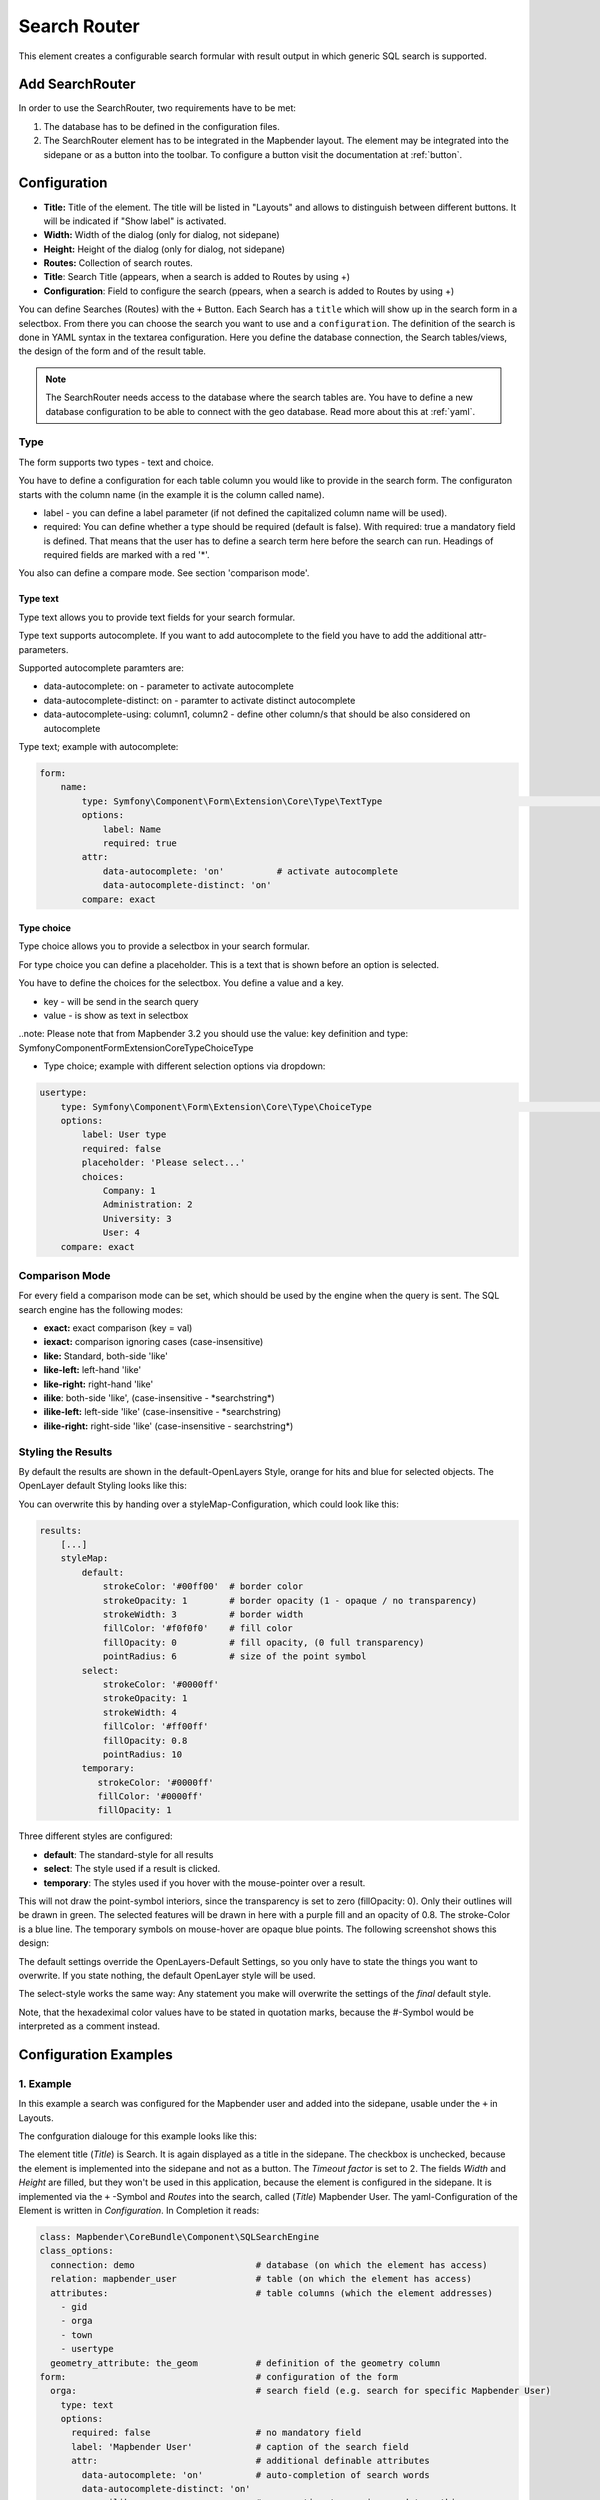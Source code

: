 .. _search_router:

Search Router
*************

This element creates a configurable search formular with result output in which generic SQL search is supported.

.. image:: ../../../figures/search_router_en.png
     :scale: 80


Add SearchRouter
================

In order to use the SearchRouter, two requirements have to be met:

1. The database has to be defined in the configuration files.
2. The SearchRouter element has to be integrated in the Mapbender layout. The element may be integrated into the sidepane or as a button into the toolbar. To configure a button visit the documentation at :ref:`button`.


Configuration
=============

.. image:: ../../../figures/search_router_edit_en.png
     :scale: 80

* **Title:** Title of the element. The title will be listed in "Layouts" and allows to distinguish between different buttons. It will be indicated if "Show label" is activated.
* **Width:**  Width of the dialog (only for dialog, not sidepane)
* **Height:**  Height of the dialog (only for dialog, not sidepane)
* **Routes:** Collection of search routes.
* **Title**: Search Title (appears, when a search is added to Routes by using +)
* **Configuration**: Field to configure the search (ppears, when a search is added to Routes by using +)

You can define Searches (Routes) with the ``+`` Button. Each Search has a ``title`` which will show up in the search form in a selectbox. From there you can choose the search you want to use and a ``configuration``. The definition of the search is done in YAML syntax in the textarea configuration. Here you define the database connection, the Search tables/views, the design of the form and of the result table.

.. note:: The SearchRouter needs access to the database where the search tables are. You have to define a new database configuration to be able to connect with the geo database. Read more about this at :ref:`yaml`.


Type
----

The form supports two types - text and choice.

You have to define a configuration for each table column you would like to provide in the 
search form. The configuraton starts with the column name (in the example it is the column called name).

* label - you can define a label parameter (if not defined the capitalized column name will be used).

* required: You can define whether a type should be required (default is false). With required: true a mandatory field is defined. That means that the user has to define a search term here before the search can run. Headings of required fields are marked with a red '*'.

You also can define a compare mode. See section 'comparison mode'.


Type text
~~~~~~~~~

Type text allows you to provide text fields for your search formular.

Type text supports autocomplete. If you want to add autocomplete to the field you have to add the additional attr-parameters.

Supported autocomplete paramters are:

* data-autocomplete: on - parameter to activate autocomplete
* data-autocomplete-distinct: on - paramter to activate distinct autocomplete
* data-autocomplete-using: column1, column2 - define other column/s that should be also considered on autocomplete


Type text; example with autocomplete:

.. image:: ../../../figures/search_router_text_en.png
     :scale: 80


.. code-block:: yaml

    form:
        name:
	    type: Symfony\Component\Form\Extension\Core\Type\TextType                                                      # input box for text
            options:
                label: Name 
                required: true
            attr:
                data-autocomplete: 'on'          # activate autocomplete
                data-autocomplete-distinct: 'on'
            compare: exact                                          


Type choice
~~~~~~~~~~~

Type choice allows you to provide a selectbox in your search formular.

For type choice you can define a placeholder. This is a text that is shown before an option is selected.

You have to define the choices for the selectbox. You define a value and a key. 

* key - will be send in the search query
* value - is show as text in selectbox

..note: Please note that from Mapbender 3.2 you should use the value: key definition and type: Symfony\Component\Form\Extension\Core\Type\ChoiceType

* Type choice; example with different selection options via dropdown:

.. image:: ../../../figures/search_router_choice_en.png
     :scale: 80


.. code-block:: yaml

    usertype:                                                         
        type: Symfony\Component\Form\Extension\Core\Type\ChoiceType                                                      # box with selection options as dropdown list
        options:
            label: User type
            required: false
            placeholder: 'Please select...' 
            choices:                        
                Company: 1
                Administration: 2
                University: 3
                User: 4
        compare: exact     


Comparison Mode
---------------

For every field a comparison mode can be set, which should be used by the engine when the query is sent. The SQL search engine has the following modes:

* **exact:** exact comparison (key = val)
* **iexact:** comparison ignoring cases (case-insensitive)
* **like:** Standard, both-side 'like'
* **like-left:** left-hand 'like'
* **like-right:** right-hand 'like'
* **ilike**: both-side 'like', (case-insensitive - \*searchstring\*)
* **ilike-left:** left-side 'like' (case-insensitive - \*searchstring)
* **ilike-right:** right-side 'like' (case-insensitive - searchstring\*)



Styling the Results
-------------------

By default the results are shown in the default-OpenLayers Style, orange for hits and blue for selected objects. The OpenLayer default Styling looks like this:

.. image:: ../../../figures/de/search_router_example_colour_orangeblue.png
     :scale: 80

You can overwrite this by handing over a styleMap-Configuration, which could look like this:

.. code-block:: yaml

    results:
        [...]
        styleMap:
            default:
                strokeColor: '#00ff00'  # border color
                strokeOpacity: 1        # border opacity (1 - opaque / no transparency)
                strokeWidth: 3          # border width
                fillColor: '#f0f0f0'    # fill color               
                fillOpacity: 0          # fill opacity, (0 full transparency)
                pointRadius: 6          # size of the point symbol
            select:
                strokeColor: '#0000ff'
                strokeOpacity: 1
                strokeWidth: 4
                fillColor: '#ff00ff'
                fillOpacity: 0.8
                pointRadius: 10
            temporary:
               strokeColor: '#0000ff'
               fillColor: '#0000ff'
               fillOpacity: 1


Three different styles are configured:


- **default**: The standard-style for all results
- **select**: The style used if a result is clicked.
- **temporary**: The styles used if you hover with the mouse-pointer over a result.
               
This will not draw the point-symbol interiors, since the transparency is set to zero (fillOpacity: 0). Only their outlines will be drawn in green. The selected features will be drawn in here with a purple fill and an opacity of 0.8. The stroke-Color is a blue line. The temporary symbols on mouse-hover are opaque blue points. The following screenshot shows this design:

.. image:: ../../../figures/de/search_router_example_colour_purplegreen.png
     :scale: 80

The default settings override the OpenLayers-Default Settings, so you only have to state the things you want to overwrite. If you state nothing, the default OpenLayer style will be used.

The select-style works the same way: Any statement you make will overwrite the settings of the *final* default style.

Note, that the hexadeximal color values have to be stated in quotation marks, because the #-Symbol would be interpreted as a comment instead.



Configuration Examples
======================

1. Example
----------

In this example a search was configured for the Mapbender user and added into the sidepane, usable under the ``+`` in Layouts.

.. image:: ../../../figures/add_sidepane.png
     :scale: 80

The confguration dialouge for this example looks like this:

.. image:: ../../../figures/search_router_example_dialog.png
     :scale: 80

The element title (*Title*) is Search. It is again displayed as a title in the sidepane. The checkbox is unchecked, because the element is implemented into the sidepane and not as a button. The *Timeout factor* is set to 2. The fields *Width* and *Height* are filled, but they won't be used in this application, because the element is configured in the sidepane. It is implemented via the ``+`` -Symbol and *Routes* into the search, called (*Title*) Mapbender User. The yaml-Configuration of the Element is written in *Configuration*. In Completion it reads:

.. code-block:: yaml

  class: Mapbender\CoreBundle\Component\SQLSearchEngine
  class_options:
    connection: demo                       # database (on which the element has access)
    relation: mapbender_user               # table (on which the element has access)
    attributes:                            # table columns (which the element addresses)
      - gid
      - orga
      - town
      - usertype
    geometry_attribute: the_geom           # definition of the geometry column
  form:                                    # configuration of the form
    orga:                                  # search field (e.g. search for specific Mapbender User)
      type: text
      options:
        required: false                    # no mandatory field
        label: 'Mapbender User'            # caption of the search field
        attr:                              # additional definable attributes
          data-autocomplete: 'on'          # auto-completion of search words
          data-autocomplete-distinct: 'on'
      compare: ilike                       # see section 'comparison mode' on this page
    town:                                  # search field (e.g. search for specific city)
      type: text
      options:
        required: false                    # no mandatory field
        label: City                        # caption of the search field
        attr:
          data-autocomplete: 'on'
          data-autocomplete-distinct: 'on'
      compare: ilike
    usertype:                              # search field (search for specific User type)
      type: choice                         # possible choices via drop down list
      options:
        placeholder: 'Please select...'    # displayed text in field before entering a search
        choices:                           # choices need to have the following format: "entry in the database column": "displayed name in the drop down list"
          1: Company
          2: Administration
          3: University
          4: User
        required: false                    # no mandatory field
        label: User type                   # caption of the search field
      compare: exact                       # see section 'comparison mode' on this page
  results:                                 # configuration of the shown results list
    view: table                            # display results as table
    count: true                            # show number of results
    headers:                               # column title; format: column title in the database: column title shown in the table 
      gid: ID
      orga: 'Mapbender User'
      town: City
    callback:
      event: click               
      options:
        buffer: 10
        minScale: null
        maxScale: 10000
    styleMap:                              # Styling points on the map
      default:                             # Styling of all points on the map
        strokeColor: '#003366'        
        strokeOpacity: 1
        fillColor: '#3366cc'
        fillOpacity: 0.5
      select:                              # Styling of the selected point on the map
        strokeColor: '#330000'
        strokeOpacity: 1
        fillColor: '#800000'
        fillOpacity: 0.5
      temporary:
        strokeColor: '#0000ff'
        fillColor: '#0000ff'
        fillOpacity: 1


This picture illustrates which consequences the configurations in the yaml-definition have for the search formula:

.. image:: ../../../figures/search_router_example_search_description.png
     :scale: 80

Displayed is the excerpt of the yaml-definition configuring the formula. Columns orga, town and usertype are used in the formula and implemented as the fields Mapebender User, Town and Usertype. Mapbender User and Town are type text, Usertype can be of various types. The text that should be displayed here, if nothing is selected yet, is "Please select…" (Nr. **1** – placeholder: ‚Please select...‘). The title above these fields is set with a label (Nr. **2**). The attribute data-autocomplete: ‚on‘ results in a dropdown menu with recommendations from the database (Nr. **3**). Because compare: ilike is enabled it is not necessary to write the exact word. The search will find results that are only similar to the written term (Nr. **4** – Wheregr (the g is lowercase, nevertheless WhereGroup with uppercase G was found). The fieldtype choice is variable, possibilities are defined in choices (Nr. **5**). The table contains the possibilities as numbers (1, 2, 3, 4). In this example every number represents a text, which should be displayed in the dropdown menu.

A complete search for the Mapbender User WhereGroup, in the Town Bonn, of the Usertype Company and the found results will look like this:

.. image:: ../../../figures/de/search_router_example_search_WG.png
     :scale: 80

This picture illustrates the consequences our configuration of the yaml-defnition had on the display of the results.

.. image:: ../../../figures/de/search_router_example_results_description.png
     :scale: 80

Here only the configuration of the results is shown. The number of results is shown because count: true (Nr. **1**) is enabled. The titles of the columns are defined in headeers (Nr. **2**). Here the name of the column is mentioned first, to define which results are referenced. After the colon we set the title which will be displayed in the application. In the block styleMap the points are styled. The block default (Nr. **3**) references all points, and the block select (Nr. **4**) only selected points.

Because none of these fields are mandatory the search will work wih only on field.

2. Example
-----------

The following example uses the german geographical names data in 1:250.000 from the `Bundesamt für Kartographie und Geodäsie <http://www.geodatenzentrum.de/geodaten/gdz_rahmen.gdz_div?gdz_spr=deu&gdz_akt_zeile=5&gdz_anz_zeile=1&gdz_unt_zeile=20>`_. The data was extracted to ``gn250_p`` table in the ``gisdb`` database and can be used for the search. The data has some specific columns:

- id: the id of the dataset
- name: the name of the dataset
- kreis: the administrative county (not for every dataset)
- oba_wert: the type of data (e.g. station, museum, etc.)


Example of a route-configuration in the ``configuration`` area:

.. code-block:: yaml

    class: Mapbender\CoreBundle\Component\SQLSearchEngine
    class_options:
      connection: gisdb
      relation: gn250_p
      attributes:
        - id
        - name
        - kreis
        - oba_wert
      geometry_attribute: geom
    form:
      name:
        type: text
        options:
          required: true
        compare: ilike
    results:
      view: table
      count: true
      headers:
        id: ID
        name: Name
        kreis: Landkreis
        oba_wert: Art
      callback:
        event: click
        options:
          buffer: 10
          minScale: null
          maxScale: null



YAML-Definition 
---------------

In the mapbender.yml file:

.. code-block:: yaml

   target: map                                               # ID map element
   asDialog: true                                            # true: results in dialog box
   timeoutFactor:  3                                         # timeout factor (multiplied by autocomplete deceleration) to prevent autocorrect after a search has been started
   height: 500                                               # height of dialog
   width: 700                                                # width of dialog
   routes:                                                   # collection of search routes
       demo_polygon:                                         # machine-readable name
      class: Mapbender\CoreBundle\Component\SQLSearchEngine  # path to used search engine
      class_options:                                         # options passed to the search engine
          connection: digi_suche                             # search_db, DBAL connection name, ~ for default
          relation: polygons          
          attributes: 
              - gid                                          # list of columns, expressions are possible
              - name 
              - type
          geometry_attribute: geom                           # name of the geometry column, attention: projection needs to match with the projection of the map element
      form:                                                  # declaration of the search form
          name:                                              # field name, column name
              type: text                                     # input field, normally text or numbers
              options:                                       # declaration of the input field
                  required: false                            # HTML5, required attributes
                  label: Name                                # custom label, otherwise field name used
                  attr:                                      # HTML5, required attributes
                      data-autocomplete: on                  # attribute to activate autocomplete
                      data-autocomplete-distinct: on         # attribute to activate distinct autocomplete
                      data-autocomplete-using: type          # autocomplete, list of input fields (with comma seperated), WHERE input           
              compare: ilike                                 # see section 'comparison mode' on this page
          type:
              type: choice
              options:
                  placeholder: Please select a type.
                  required: false
                  choices:
                      A: A
                      B: B
                      C: C
                      D: D
                      E: E
      results:
          view: table                                         # display results as table 
          count: true                                         # show number of results
          headers:                                            # column title
              gid: ID                                         # column name -> header
              name: Name
              type: Type
          callback:                                           # click event
              event: click                                    # click or mouseover event
              options:
                  buffer: 10                                  # buffer (before zoom)
                  minScale: ~                                 # scaling boundaries for zoom, ~ for no boundaries
                  maxScale: ~
          styleMap:
              default:
                  strokeColor: '#00ff00'
                  strokeOpacity: 1
                  fillOpacity: 0
              select:
                  strokeColor: '#ff0000'
                  fillColor: '#ff0000'
                  fillOpacity: 0.4
              temporary:
                  strokeColor: '#0000ff'
                  fillColor: '#0000ff'
                  fillOpacity: 1


HTTP Callbacks
==============

<route_id>/autocomplete
-----------------------

Auto-completed Ajax endpoint for the predefined search route. The auto-complete uses Backbone.js. The auto-complete is implemented in mapbender.element.searchRouter.Search.js.

<route_id>/search
-----------------

Auto-completed Ajax endpoint for the predefined search route. The search module uses Backbone.js. The auto-complete is implemented in mapbender.element.searchRouter.Search.js.
